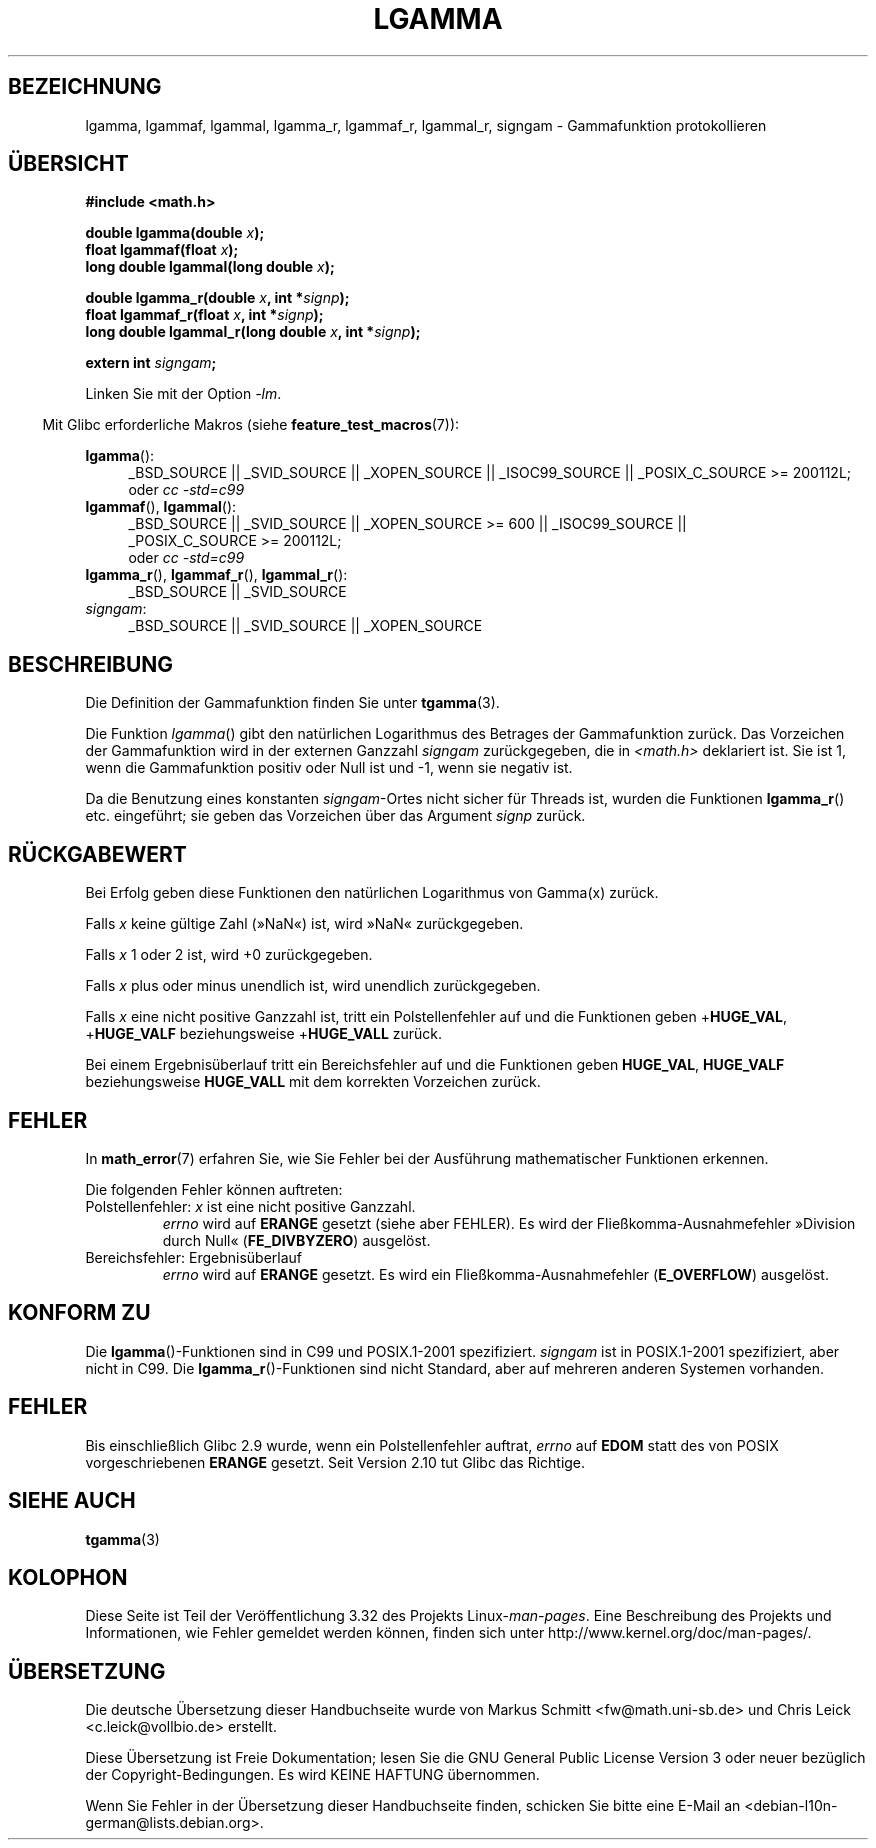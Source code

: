 .\" Copyright 2002 Walter Harms (walter.harms@informatik.uni-oldenburg.de)
.\" Distributed under GPL
.\" based on glibc infopages
.\" and Copyright 2008, Linux Foundation, written by Michael Kerrisk
.\"     <mtk.manpages@gmail.com>
.\"
.\"*******************************************************************
.\"
.\" This file was generated with po4a. Translate the source file.
.\"
.\"*******************************************************************
.TH LGAMMA 3 "11. September 2010" "" Linux\-Programmierhandbuch
.SH BEZEICHNUNG
lgamma, lgammaf, lgammal, lgamma_r, lgammaf_r, lgammal_r, signgam \-
Gammafunktion protokollieren
.SH ÜBERSICHT
.nf
\fB#include <math.h>\fP
.sp
\fBdouble lgamma(double \fP\fIx\fP\fB);\fP
.br
\fBfloat lgammaf(float \fP\fIx\fP\fB);\fP
.br
\fBlong double lgammal(long double \fP\fIx\fP\fB);\fP
.sp
\fBdouble lgamma_r(double \fP\fIx\fP\fB, int *\fP\fIsignp\fP\fB);\fP
.br
\fBfloat lgammaf_r(float \fP\fIx\fP\fB, int *\fP\fIsignp\fP\fB);\fP
.br
\fBlong double lgammal_r(long double \fP\fIx\fP\fB, int *\fP\fIsignp\fP\fB);\fP
.sp
\fBextern int \fP\fIsigngam\fP\fB;\fP
.fi
.sp
Linken Sie mit der Option \fI\-lm\fP.
.sp
.in -4n
Mit Glibc erforderliche Makros (siehe \fBfeature_test_macros\fP(7)):
.in
.sp
.ad l
\fBlgamma\fP():
.RS 4
_BSD_SOURCE || _SVID_SOURCE || _XOPEN_SOURCE || _ISOC99_SOURCE ||
_POSIX_C_SOURCE\ >=\ 200112L;
.br
oder \fIcc\ \-std=c99\fP
.RE
.br
\fBlgammaf\fP(), \fBlgammal\fP():
.RS 4
_BSD_SOURCE || _SVID_SOURCE || _XOPEN_SOURCE\ >=\ 600 || _ISOC99_SOURCE
|| _POSIX_C_SOURCE\ >=\ 200112L;
.br
oder \fIcc\ \-std=c99\fP
.RE
\fBlgamma_r\fP(), \fBlgammaf_r\fP(), \fBlgammal_r\fP():
.RS 4
_BSD_SOURCE || _SVID_SOURCE
.RE
\fIsigngam\fP:
.RS 4
_BSD_SOURCE || _SVID_SOURCE || _XOPEN_SOURCE
.RE
.ad b
.SH BESCHREIBUNG
Die Definition der Gammafunktion finden Sie unter \fBtgamma\fP(3).
.PP
Die Funktion \fIlgamma\fP() gibt den natürlichen Logarithmus des Betrages der
Gammafunktion zurück. Das Vorzeichen der Gammafunktion wird in der externen
Ganzzahl \fIsigngam\fP zurückgegeben, die in \fI<math.h>\fP deklariert
ist. Sie ist 1, wenn die Gammafunktion positiv oder Null ist und \-1, wenn
sie negativ ist.
.PP
Da die Benutzung eines konstanten \fIsigngam\fP\-Ortes nicht sicher für Threads
ist, wurden die Funktionen \fBlgamma_r\fP() etc. eingeführt; sie geben das
Vorzeichen über das Argument \fIsignp\fP zurück.
.SH RÜCKGABEWERT
Bei Erfolg geben diese Funktionen den natürlichen Logarithmus von Gamma(x)
zurück.

Falls \fIx\fP keine gültige Zahl (»NaN«) ist, wird »NaN« zurückgegeben.

Falls \fIx\fP 1 oder 2 ist, wird +0 zurückgegeben.

Falls \fIx\fP plus oder minus unendlich ist, wird unendlich zurückgegeben.

Falls \fIx\fP eine nicht positive Ganzzahl ist, tritt ein Polstellenfehler auf
und die Funktionen geben +\fBHUGE_VAL\fP, +\fBHUGE_VALF\fP beziehungsweise
+\fBHUGE_VALL\fP zurück.

.\" e.g., lgamma(DBL_MAX)
Bei einem Ergebnisüberlauf tritt ein Bereichsfehler auf und die Funktionen
geben \fBHUGE_VAL\fP, \fBHUGE_VALF\fP beziehungsweise \fBHUGE_VALL\fP mit dem
korrekten Vorzeichen zurück.
.SH FEHLER
In \fBmath_error\fP(7) erfahren Sie, wie Sie Fehler bei der Ausführung
mathematischer Funktionen erkennen.
.PP
Die folgenden Fehler können auftreten:
.TP 
Polstellenfehler: \fIx\fP ist eine nicht positive Ganzzahl.
\fIerrno\fP wird auf \fBERANGE\fP gesetzt (siehe aber FEHLER). Es wird der
Fließkomma\-Ausnahmefehler »Division durch Null« (\fBFE_DIVBYZERO\fP) ausgelöst.
.TP 
Bereichsfehler: Ergebnisüberlauf
.\" glibc (as at 2.8) also supports an inexact
.\" exception for various cases.
\fIerrno\fP wird auf \fBERANGE\fP gesetzt. Es wird ein Fließkomma\-Ausnahmefehler
(\fBE_OVERFLOW\fP) ausgelöst.
.SH "KONFORM ZU"
Die \fBlgamma\fP()\-Funktionen sind in C99 und POSIX.1\-2001
spezifiziert. \fIsigngam\fP ist in POSIX.1\-2001 spezifiziert, aber nicht in
C99. Die \fBlgamma_r\fP()\-Funktionen sind nicht Standard, aber auf mehreren
anderen Systemen vorhanden.
.SH FEHLER
.\" http://sources.redhat.com/bugzilla/show_bug.cgi?id=6777
Bis einschließlich Glibc 2.9 wurde, wenn ein Polstellenfehler auftrat,
\fIerrno\fP auf \fBEDOM\fP statt des von POSIX vorgeschriebenen \fBERANGE\fP
gesetzt. Seit Version 2.10 tut Glibc das Richtige.
.SH "SIEHE AUCH"
\fBtgamma\fP(3)
.SH KOLOPHON
Diese Seite ist Teil der Veröffentlichung 3.32 des Projekts
Linux\-\fIman\-pages\fP. Eine Beschreibung des Projekts und Informationen, wie
Fehler gemeldet werden können, finden sich unter
http://www.kernel.org/doc/man\-pages/.

.SH ÜBERSETZUNG
Die deutsche Übersetzung dieser Handbuchseite wurde von
Markus Schmitt <fw@math.uni-sb.de>
und
Chris Leick <c.leick@vollbio.de>
erstellt.

Diese Übersetzung ist Freie Dokumentation; lesen Sie die
GNU General Public License Version 3 oder neuer bezüglich der
Copyright-Bedingungen. Es wird KEINE HAFTUNG übernommen.

Wenn Sie Fehler in der Übersetzung dieser Handbuchseite finden,
schicken Sie bitte eine E-Mail an <debian-l10n-german@lists.debian.org>.
